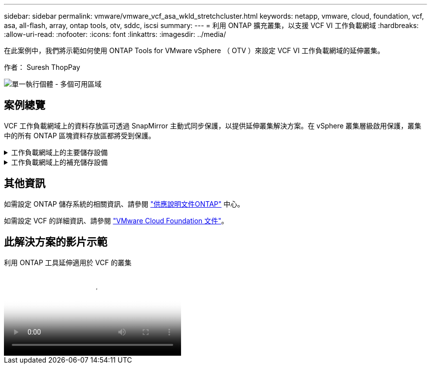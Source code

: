 ---
sidebar: sidebar 
permalink: vmware/vmware_vcf_asa_wkld_stretchcluster.html 
keywords: netapp, vmware, cloud, foundation, vcf, asa, all-flash, array, ontap tools, otv, sddc, iscsi 
summary:  
---
= 利用 ONTAP 擴充叢集，以支援 VCF VI 工作負載網域
:hardbreaks:
:allow-uri-read: 
:nofooter: 
:icons: font
:linkattrs: 
:imagesdir: ../media/


[role="lead"]
在此案例中，我們將示範如何使用 ONTAP Tools for VMware vSphere （ OTV ）來設定 VCF VI 工作負載網域的延伸叢集。

作者： Suresh ThopPay

image:vmware_vcf_asa_mgmt_stretchcluster_image01.jpg["單一執行個體 - 多個可用區域"]



== 案例總覽

VCF 工作負載網域上的資料存放區可透過 SnapMirror 主動式同步保護，以提供延伸叢集解決方案。在 vSphere 叢集層級啟用保護，叢集中的所有 ONTAP 區塊資料存放區都將受到保護。

.工作負載網域上的主要儲存設備
[%collapsible]
====
工作負載網域可以使用 VCF 匯入工具建立匯入，或使用 SDDC 管理程式進行部署。與 SDDC 管理程式一起部署，可提供比匯入現有環境更多的網路選項。

. 使用 FC 上的 VMFS 建立工作負載網域
. link:https://docs.netapp.com/us-en/ontap-tools-vmware-vsphere-10/configure/add-vcenter.html["將工作負載網域 vCenter 登錄至 ONTAP 工具管理員，以部署 vCenter 外掛程式"]
. link:https://docs.netapp.com/us-en/ontap-tools-vmware-vsphere-10/configure/add-storage-backend.html["在 ONTAP 工具上註冊儲存系統"]
. link:https://docs.netapp.com/us-en/ontap-tools-vmware-vsphere-10/configure/protect-cluster.html["保護 vSphere 叢集"]



NOTE: 每當叢集擴充或縮減時，都需要更新 ONTAP 工具上的主機叢集關係，以指示對來源或目標所做的變更。

====
.工作負載網域上的補充儲存設備
[%collapsible]
====
工作負載網域一旦啟動並執行，就可以使用 ONTAP 工具建立其他資料存放區，以觸發一致性群組擴充。


TIP: 如果 vSphere 叢集受到保護，則叢集中的所有資料存放區都將受到保護。

====


== 其他資訊

如需設定 ONTAP 儲存系統的相關資訊、請參閱 link:https://docs.netapp.com/us-en/ontap["供應說明文件ONTAP"] 中心。

如需設定 VCF 的詳細資訊、請參閱 link:https://docs.vmware.com/en/VMware-Cloud-Foundation/index.html["VMware Cloud Foundation 文件"]。



== 此解決方案的影片示範

.利用 ONTAP 工具延伸適用於 VCF 的叢集
video::569a91a9-2679-4414-b6dc-b25d00ff0c5a[panopto,width=360]